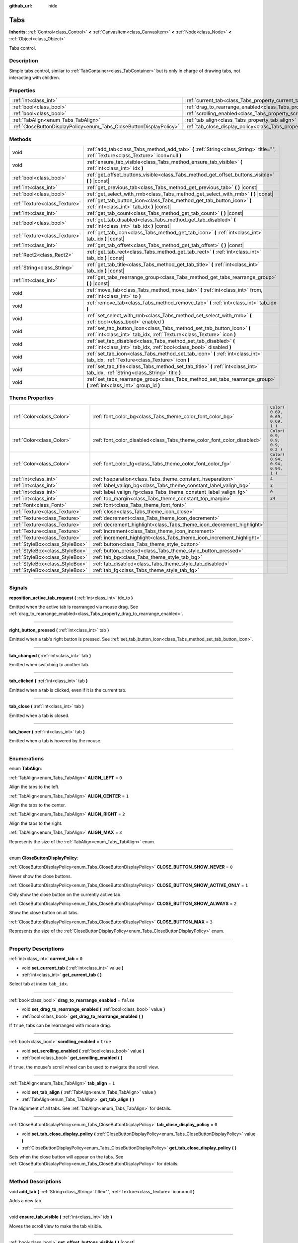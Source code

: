 :github_url: hide

.. DO NOT EDIT THIS FILE!!!
.. Generated automatically from Godot engine sources.
.. Generator: https://github.com/godotengine/godot/tree/3.5/doc/tools/make_rst.py.
.. XML source: https://github.com/godotengine/godot/tree/3.5/doc/classes/Tabs.xml.

.. _class_Tabs:

Tabs
====

**Inherits:** :ref:`Control<class_Control>` **<** :ref:`CanvasItem<class_CanvasItem>` **<** :ref:`Node<class_Node>` **<** :ref:`Object<class_Object>`

Tabs control.

.. rst-class:: classref-introduction-group

Description
-----------

Simple tabs control, similar to :ref:`TabContainer<class_TabContainer>` but is only in charge of drawing tabs, not interacting with children.

.. rst-class:: classref-reftable-group

Properties
----------

.. table::
   :widths: auto

   +---------------------------------------------------------------------+---------------------------------------------------------------------------------+-----------+
   | :ref:`int<class_int>`                                               | :ref:`current_tab<class_Tabs_property_current_tab>`                             | ``0``     |
   +---------------------------------------------------------------------+---------------------------------------------------------------------------------+-----------+
   | :ref:`bool<class_bool>`                                             | :ref:`drag_to_rearrange_enabled<class_Tabs_property_drag_to_rearrange_enabled>` | ``false`` |
   +---------------------------------------------------------------------+---------------------------------------------------------------------------------+-----------+
   | :ref:`bool<class_bool>`                                             | :ref:`scrolling_enabled<class_Tabs_property_scrolling_enabled>`                 | ``true``  |
   +---------------------------------------------------------------------+---------------------------------------------------------------------------------+-----------+
   | :ref:`TabAlign<enum_Tabs_TabAlign>`                                 | :ref:`tab_align<class_Tabs_property_tab_align>`                                 | ``1``     |
   +---------------------------------------------------------------------+---------------------------------------------------------------------------------+-----------+
   | :ref:`CloseButtonDisplayPolicy<enum_Tabs_CloseButtonDisplayPolicy>` | :ref:`tab_close_display_policy<class_Tabs_property_tab_close_display_policy>`   | ``0``     |
   +---------------------------------------------------------------------+---------------------------------------------------------------------------------+-----------+

.. rst-class:: classref-reftable-group

Methods
-------

.. table::
   :widths: auto

   +-------------------------------+-------------------------------------------------------------------------------------------------------------------------------------------------+
   | void                          | :ref:`add_tab<class_Tabs_method_add_tab>` **(** :ref:`String<class_String>` title="", :ref:`Texture<class_Texture>` icon=null **)**             |
   +-------------------------------+-------------------------------------------------------------------------------------------------------------------------------------------------+
   | void                          | :ref:`ensure_tab_visible<class_Tabs_method_ensure_tab_visible>` **(** :ref:`int<class_int>` idx **)**                                           |
   +-------------------------------+-------------------------------------------------------------------------------------------------------------------------------------------------+
   | :ref:`bool<class_bool>`       | :ref:`get_offset_buttons_visible<class_Tabs_method_get_offset_buttons_visible>` **(** **)** |const|                                             |
   +-------------------------------+-------------------------------------------------------------------------------------------------------------------------------------------------+
   | :ref:`int<class_int>`         | :ref:`get_previous_tab<class_Tabs_method_get_previous_tab>` **(** **)** |const|                                                                 |
   +-------------------------------+-------------------------------------------------------------------------------------------------------------------------------------------------+
   | :ref:`bool<class_bool>`       | :ref:`get_select_with_rmb<class_Tabs_method_get_select_with_rmb>` **(** **)** |const|                                                           |
   +-------------------------------+-------------------------------------------------------------------------------------------------------------------------------------------------+
   | :ref:`Texture<class_Texture>` | :ref:`get_tab_button_icon<class_Tabs_method_get_tab_button_icon>` **(** :ref:`int<class_int>` tab_idx **)** |const|                             |
   +-------------------------------+-------------------------------------------------------------------------------------------------------------------------------------------------+
   | :ref:`int<class_int>`         | :ref:`get_tab_count<class_Tabs_method_get_tab_count>` **(** **)** |const|                                                                       |
   +-------------------------------+-------------------------------------------------------------------------------------------------------------------------------------------------+
   | :ref:`bool<class_bool>`       | :ref:`get_tab_disabled<class_Tabs_method_get_tab_disabled>` **(** :ref:`int<class_int>` tab_idx **)** |const|                                   |
   +-------------------------------+-------------------------------------------------------------------------------------------------------------------------------------------------+
   | :ref:`Texture<class_Texture>` | :ref:`get_tab_icon<class_Tabs_method_get_tab_icon>` **(** :ref:`int<class_int>` tab_idx **)** |const|                                           |
   +-------------------------------+-------------------------------------------------------------------------------------------------------------------------------------------------+
   | :ref:`int<class_int>`         | :ref:`get_tab_offset<class_Tabs_method_get_tab_offset>` **(** **)** |const|                                                                     |
   +-------------------------------+-------------------------------------------------------------------------------------------------------------------------------------------------+
   | :ref:`Rect2<class_Rect2>`     | :ref:`get_tab_rect<class_Tabs_method_get_tab_rect>` **(** :ref:`int<class_int>` tab_idx **)** |const|                                           |
   +-------------------------------+-------------------------------------------------------------------------------------------------------------------------------------------------+
   | :ref:`String<class_String>`   | :ref:`get_tab_title<class_Tabs_method_get_tab_title>` **(** :ref:`int<class_int>` tab_idx **)** |const|                                         |
   +-------------------------------+-------------------------------------------------------------------------------------------------------------------------------------------------+
   | :ref:`int<class_int>`         | :ref:`get_tabs_rearrange_group<class_Tabs_method_get_tabs_rearrange_group>` **(** **)** |const|                                                 |
   +-------------------------------+-------------------------------------------------------------------------------------------------------------------------------------------------+
   | void                          | :ref:`move_tab<class_Tabs_method_move_tab>` **(** :ref:`int<class_int>` from, :ref:`int<class_int>` to **)**                                    |
   +-------------------------------+-------------------------------------------------------------------------------------------------------------------------------------------------+
   | void                          | :ref:`remove_tab<class_Tabs_method_remove_tab>` **(** :ref:`int<class_int>` tab_idx **)**                                                       |
   +-------------------------------+-------------------------------------------------------------------------------------------------------------------------------------------------+
   | void                          | :ref:`set_select_with_rmb<class_Tabs_method_set_select_with_rmb>` **(** :ref:`bool<class_bool>` enabled **)**                                   |
   +-------------------------------+-------------------------------------------------------------------------------------------------------------------------------------------------+
   | void                          | :ref:`set_tab_button_icon<class_Tabs_method_set_tab_button_icon>` **(** :ref:`int<class_int>` tab_idx, :ref:`Texture<class_Texture>` icon **)** |
   +-------------------------------+-------------------------------------------------------------------------------------------------------------------------------------------------+
   | void                          | :ref:`set_tab_disabled<class_Tabs_method_set_tab_disabled>` **(** :ref:`int<class_int>` tab_idx, :ref:`bool<class_bool>` disabled **)**         |
   +-------------------------------+-------------------------------------------------------------------------------------------------------------------------------------------------+
   | void                          | :ref:`set_tab_icon<class_Tabs_method_set_tab_icon>` **(** :ref:`int<class_int>` tab_idx, :ref:`Texture<class_Texture>` icon **)**               |
   +-------------------------------+-------------------------------------------------------------------------------------------------------------------------------------------------+
   | void                          | :ref:`set_tab_title<class_Tabs_method_set_tab_title>` **(** :ref:`int<class_int>` tab_idx, :ref:`String<class_String>` title **)**              |
   +-------------------------------+-------------------------------------------------------------------------------------------------------------------------------------------------+
   | void                          | :ref:`set_tabs_rearrange_group<class_Tabs_method_set_tabs_rearrange_group>` **(** :ref:`int<class_int>` group_id **)**                          |
   +-------------------------------+-------------------------------------------------------------------------------------------------------------------------------------------------+

.. rst-class:: classref-reftable-group

Theme Properties
----------------

.. table::
   :widths: auto

   +---------------------------------+------------------------------------------------------------------------+----------------------------------+
   | :ref:`Color<class_Color>`       | :ref:`font_color_bg<class_Tabs_theme_color_font_color_bg>`             | ``Color( 0.69, 0.69, 0.69, 1 )`` |
   +---------------------------------+------------------------------------------------------------------------+----------------------------------+
   | :ref:`Color<class_Color>`       | :ref:`font_color_disabled<class_Tabs_theme_color_font_color_disabled>` | ``Color( 0.9, 0.9, 0.9, 0.2 )``  |
   +---------------------------------+------------------------------------------------------------------------+----------------------------------+
   | :ref:`Color<class_Color>`       | :ref:`font_color_fg<class_Tabs_theme_color_font_color_fg>`             | ``Color( 0.94, 0.94, 0.94, 1 )`` |
   +---------------------------------+------------------------------------------------------------------------+----------------------------------+
   | :ref:`int<class_int>`           | :ref:`hseparation<class_Tabs_theme_constant_hseparation>`              | ``4``                            |
   +---------------------------------+------------------------------------------------------------------------+----------------------------------+
   | :ref:`int<class_int>`           | :ref:`label_valign_bg<class_Tabs_theme_constant_label_valign_bg>`      | ``2``                            |
   +---------------------------------+------------------------------------------------------------------------+----------------------------------+
   | :ref:`int<class_int>`           | :ref:`label_valign_fg<class_Tabs_theme_constant_label_valign_fg>`      | ``0``                            |
   +---------------------------------+------------------------------------------------------------------------+----------------------------------+
   | :ref:`int<class_int>`           | :ref:`top_margin<class_Tabs_theme_constant_top_margin>`                | ``24``                           |
   +---------------------------------+------------------------------------------------------------------------+----------------------------------+
   | :ref:`Font<class_Font>`         | :ref:`font<class_Tabs_theme_font_font>`                                |                                  |
   +---------------------------------+------------------------------------------------------------------------+----------------------------------+
   | :ref:`Texture<class_Texture>`   | :ref:`close<class_Tabs_theme_icon_close>`                              |                                  |
   +---------------------------------+------------------------------------------------------------------------+----------------------------------+
   | :ref:`Texture<class_Texture>`   | :ref:`decrement<class_Tabs_theme_icon_decrement>`                      |                                  |
   +---------------------------------+------------------------------------------------------------------------+----------------------------------+
   | :ref:`Texture<class_Texture>`   | :ref:`decrement_highlight<class_Tabs_theme_icon_decrement_highlight>`  |                                  |
   +---------------------------------+------------------------------------------------------------------------+----------------------------------+
   | :ref:`Texture<class_Texture>`   | :ref:`increment<class_Tabs_theme_icon_increment>`                      |                                  |
   +---------------------------------+------------------------------------------------------------------------+----------------------------------+
   | :ref:`Texture<class_Texture>`   | :ref:`increment_highlight<class_Tabs_theme_icon_increment_highlight>`  |                                  |
   +---------------------------------+------------------------------------------------------------------------+----------------------------------+
   | :ref:`StyleBox<class_StyleBox>` | :ref:`button<class_Tabs_theme_style_button>`                           |                                  |
   +---------------------------------+------------------------------------------------------------------------+----------------------------------+
   | :ref:`StyleBox<class_StyleBox>` | :ref:`button_pressed<class_Tabs_theme_style_button_pressed>`           |                                  |
   +---------------------------------+------------------------------------------------------------------------+----------------------------------+
   | :ref:`StyleBox<class_StyleBox>` | :ref:`tab_bg<class_Tabs_theme_style_tab_bg>`                           |                                  |
   +---------------------------------+------------------------------------------------------------------------+----------------------------------+
   | :ref:`StyleBox<class_StyleBox>` | :ref:`tab_disabled<class_Tabs_theme_style_tab_disabled>`               |                                  |
   +---------------------------------+------------------------------------------------------------------------+----------------------------------+
   | :ref:`StyleBox<class_StyleBox>` | :ref:`tab_fg<class_Tabs_theme_style_tab_fg>`                           |                                  |
   +---------------------------------+------------------------------------------------------------------------+----------------------------------+

.. rst-class:: classref-section-separator

----

.. rst-class:: classref-descriptions-group

Signals
-------

.. _class_Tabs_signal_reposition_active_tab_request:

.. rst-class:: classref-signal

**reposition_active_tab_request** **(** :ref:`int<class_int>` idx_to **)**

Emitted when the active tab is rearranged via mouse drag. See :ref:`drag_to_rearrange_enabled<class_Tabs_property_drag_to_rearrange_enabled>`.

.. rst-class:: classref-item-separator

----

.. _class_Tabs_signal_right_button_pressed:

.. rst-class:: classref-signal

**right_button_pressed** **(** :ref:`int<class_int>` tab **)**

Emitted when a tab's right button is pressed. See :ref:`set_tab_button_icon<class_Tabs_method_set_tab_button_icon>`.

.. rst-class:: classref-item-separator

----

.. _class_Tabs_signal_tab_changed:

.. rst-class:: classref-signal

**tab_changed** **(** :ref:`int<class_int>` tab **)**

Emitted when switching to another tab.

.. rst-class:: classref-item-separator

----

.. _class_Tabs_signal_tab_clicked:

.. rst-class:: classref-signal

**tab_clicked** **(** :ref:`int<class_int>` tab **)**

Emitted when a tab is clicked, even if it is the current tab.

.. rst-class:: classref-item-separator

----

.. _class_Tabs_signal_tab_close:

.. rst-class:: classref-signal

**tab_close** **(** :ref:`int<class_int>` tab **)**

Emitted when a tab is closed.

.. rst-class:: classref-item-separator

----

.. _class_Tabs_signal_tab_hover:

.. rst-class:: classref-signal

**tab_hover** **(** :ref:`int<class_int>` tab **)**

Emitted when a tab is hovered by the mouse.

.. rst-class:: classref-section-separator

----

.. rst-class:: classref-descriptions-group

Enumerations
------------

.. _enum_Tabs_TabAlign:

.. rst-class:: classref-enumeration

enum **TabAlign**:

.. _class_Tabs_constant_ALIGN_LEFT:

.. rst-class:: classref-enumeration-constant

:ref:`TabAlign<enum_Tabs_TabAlign>` **ALIGN_LEFT** = ``0``

Align the tabs to the left.

.. _class_Tabs_constant_ALIGN_CENTER:

.. rst-class:: classref-enumeration-constant

:ref:`TabAlign<enum_Tabs_TabAlign>` **ALIGN_CENTER** = ``1``

Align the tabs to the center.

.. _class_Tabs_constant_ALIGN_RIGHT:

.. rst-class:: classref-enumeration-constant

:ref:`TabAlign<enum_Tabs_TabAlign>` **ALIGN_RIGHT** = ``2``

Align the tabs to the right.

.. _class_Tabs_constant_ALIGN_MAX:

.. rst-class:: classref-enumeration-constant

:ref:`TabAlign<enum_Tabs_TabAlign>` **ALIGN_MAX** = ``3``

Represents the size of the :ref:`TabAlign<enum_Tabs_TabAlign>` enum.

.. rst-class:: classref-item-separator

----

.. _enum_Tabs_CloseButtonDisplayPolicy:

.. rst-class:: classref-enumeration

enum **CloseButtonDisplayPolicy**:

.. _class_Tabs_constant_CLOSE_BUTTON_SHOW_NEVER:

.. rst-class:: classref-enumeration-constant

:ref:`CloseButtonDisplayPolicy<enum_Tabs_CloseButtonDisplayPolicy>` **CLOSE_BUTTON_SHOW_NEVER** = ``0``

Never show the close buttons.

.. _class_Tabs_constant_CLOSE_BUTTON_SHOW_ACTIVE_ONLY:

.. rst-class:: classref-enumeration-constant

:ref:`CloseButtonDisplayPolicy<enum_Tabs_CloseButtonDisplayPolicy>` **CLOSE_BUTTON_SHOW_ACTIVE_ONLY** = ``1``

Only show the close button on the currently active tab.

.. _class_Tabs_constant_CLOSE_BUTTON_SHOW_ALWAYS:

.. rst-class:: classref-enumeration-constant

:ref:`CloseButtonDisplayPolicy<enum_Tabs_CloseButtonDisplayPolicy>` **CLOSE_BUTTON_SHOW_ALWAYS** = ``2``

Show the close button on all tabs.

.. _class_Tabs_constant_CLOSE_BUTTON_MAX:

.. rst-class:: classref-enumeration-constant

:ref:`CloseButtonDisplayPolicy<enum_Tabs_CloseButtonDisplayPolicy>` **CLOSE_BUTTON_MAX** = ``3``

Represents the size of the :ref:`CloseButtonDisplayPolicy<enum_Tabs_CloseButtonDisplayPolicy>` enum.

.. rst-class:: classref-section-separator

----

.. rst-class:: classref-descriptions-group

Property Descriptions
---------------------

.. _class_Tabs_property_current_tab:

.. rst-class:: classref-property

:ref:`int<class_int>` **current_tab** = ``0``

.. rst-class:: classref-property-setget

- void **set_current_tab** **(** :ref:`int<class_int>` value **)**
- :ref:`int<class_int>` **get_current_tab** **(** **)**

Select tab at index ``tab_idx``.

.. rst-class:: classref-item-separator

----

.. _class_Tabs_property_drag_to_rearrange_enabled:

.. rst-class:: classref-property

:ref:`bool<class_bool>` **drag_to_rearrange_enabled** = ``false``

.. rst-class:: classref-property-setget

- void **set_drag_to_rearrange_enabled** **(** :ref:`bool<class_bool>` value **)**
- :ref:`bool<class_bool>` **get_drag_to_rearrange_enabled** **(** **)**

If ``true``, tabs can be rearranged with mouse drag.

.. rst-class:: classref-item-separator

----

.. _class_Tabs_property_scrolling_enabled:

.. rst-class:: classref-property

:ref:`bool<class_bool>` **scrolling_enabled** = ``true``

.. rst-class:: classref-property-setget

- void **set_scrolling_enabled** **(** :ref:`bool<class_bool>` value **)**
- :ref:`bool<class_bool>` **get_scrolling_enabled** **(** **)**

if ``true``, the mouse's scroll wheel can be used to navigate the scroll view.

.. rst-class:: classref-item-separator

----

.. _class_Tabs_property_tab_align:

.. rst-class:: classref-property

:ref:`TabAlign<enum_Tabs_TabAlign>` **tab_align** = ``1``

.. rst-class:: classref-property-setget

- void **set_tab_align** **(** :ref:`TabAlign<enum_Tabs_TabAlign>` value **)**
- :ref:`TabAlign<enum_Tabs_TabAlign>` **get_tab_align** **(** **)**

The alignment of all tabs. See :ref:`TabAlign<enum_Tabs_TabAlign>` for details.

.. rst-class:: classref-item-separator

----

.. _class_Tabs_property_tab_close_display_policy:

.. rst-class:: classref-property

:ref:`CloseButtonDisplayPolicy<enum_Tabs_CloseButtonDisplayPolicy>` **tab_close_display_policy** = ``0``

.. rst-class:: classref-property-setget

- void **set_tab_close_display_policy** **(** :ref:`CloseButtonDisplayPolicy<enum_Tabs_CloseButtonDisplayPolicy>` value **)**
- :ref:`CloseButtonDisplayPolicy<enum_Tabs_CloseButtonDisplayPolicy>` **get_tab_close_display_policy** **(** **)**

Sets when the close button will appear on the tabs. See :ref:`CloseButtonDisplayPolicy<enum_Tabs_CloseButtonDisplayPolicy>` for details.

.. rst-class:: classref-section-separator

----

.. rst-class:: classref-descriptions-group

Method Descriptions
-------------------

.. _class_Tabs_method_add_tab:

.. rst-class:: classref-method

void **add_tab** **(** :ref:`String<class_String>` title="", :ref:`Texture<class_Texture>` icon=null **)**

Adds a new tab.

.. rst-class:: classref-item-separator

----

.. _class_Tabs_method_ensure_tab_visible:

.. rst-class:: classref-method

void **ensure_tab_visible** **(** :ref:`int<class_int>` idx **)**

Moves the scroll view to make the tab visible.

.. rst-class:: classref-item-separator

----

.. _class_Tabs_method_get_offset_buttons_visible:

.. rst-class:: classref-method

:ref:`bool<class_bool>` **get_offset_buttons_visible** **(** **)** |const|

Returns ``true`` if the offset buttons (the ones that appear when there's not enough space for all tabs) are visible.

.. rst-class:: classref-item-separator

----

.. _class_Tabs_method_get_previous_tab:

.. rst-class:: classref-method

:ref:`int<class_int>` **get_previous_tab** **(** **)** |const|

Returns the previously active tab index.

.. rst-class:: classref-item-separator

----

.. _class_Tabs_method_get_select_with_rmb:

.. rst-class:: classref-method

:ref:`bool<class_bool>` **get_select_with_rmb** **(** **)** |const|

Returns ``true`` if select with right mouse button is enabled.

.. rst-class:: classref-item-separator

----

.. _class_Tabs_method_get_tab_button_icon:

.. rst-class:: classref-method

:ref:`Texture<class_Texture>` **get_tab_button_icon** **(** :ref:`int<class_int>` tab_idx **)** |const|

Returns the button icon from the tab at index ``tab_idx``.

.. rst-class:: classref-item-separator

----

.. _class_Tabs_method_get_tab_count:

.. rst-class:: classref-method

:ref:`int<class_int>` **get_tab_count** **(** **)** |const|

Returns the number of tabs.

.. rst-class:: classref-item-separator

----

.. _class_Tabs_method_get_tab_disabled:

.. rst-class:: classref-method

:ref:`bool<class_bool>` **get_tab_disabled** **(** :ref:`int<class_int>` tab_idx **)** |const|

Returns ``true`` if the tab at index ``tab_idx`` is disabled.

.. rst-class:: classref-item-separator

----

.. _class_Tabs_method_get_tab_icon:

.. rst-class:: classref-method

:ref:`Texture<class_Texture>` **get_tab_icon** **(** :ref:`int<class_int>` tab_idx **)** |const|

Returns the :ref:`Texture<class_Texture>` for the tab at index ``tab_idx`` or ``null`` if the tab has no :ref:`Texture<class_Texture>`.

.. rst-class:: classref-item-separator

----

.. _class_Tabs_method_get_tab_offset:

.. rst-class:: classref-method

:ref:`int<class_int>` **get_tab_offset** **(** **)** |const|

Returns the number of hidden tabs offsetted to the left.

.. rst-class:: classref-item-separator

----

.. _class_Tabs_method_get_tab_rect:

.. rst-class:: classref-method

:ref:`Rect2<class_Rect2>` **get_tab_rect** **(** :ref:`int<class_int>` tab_idx **)** |const|

Returns tab :ref:`Rect2<class_Rect2>` with local position and size.

.. rst-class:: classref-item-separator

----

.. _class_Tabs_method_get_tab_title:

.. rst-class:: classref-method

:ref:`String<class_String>` **get_tab_title** **(** :ref:`int<class_int>` tab_idx **)** |const|

Returns the title of the tab at index ``tab_idx``.

.. rst-class:: classref-item-separator

----

.. _class_Tabs_method_get_tabs_rearrange_group:

.. rst-class:: classref-method

:ref:`int<class_int>` **get_tabs_rearrange_group** **(** **)** |const|

Returns the **Tabs**' rearrange group ID.

.. rst-class:: classref-item-separator

----

.. _class_Tabs_method_move_tab:

.. rst-class:: classref-method

void **move_tab** **(** :ref:`int<class_int>` from, :ref:`int<class_int>` to **)**

Moves a tab from ``from`` to ``to``.

.. rst-class:: classref-item-separator

----

.. _class_Tabs_method_remove_tab:

.. rst-class:: classref-method

void **remove_tab** **(** :ref:`int<class_int>` tab_idx **)**

Removes the tab at index ``tab_idx``.

.. rst-class:: classref-item-separator

----

.. _class_Tabs_method_set_select_with_rmb:

.. rst-class:: classref-method

void **set_select_with_rmb** **(** :ref:`bool<class_bool>` enabled **)**

If ``true``, enables selecting a tab with the right mouse button.

.. rst-class:: classref-item-separator

----

.. _class_Tabs_method_set_tab_button_icon:

.. rst-class:: classref-method

void **set_tab_button_icon** **(** :ref:`int<class_int>` tab_idx, :ref:`Texture<class_Texture>` icon **)**

Sets the button icon from the tab at index ``tab_idx``.

.. rst-class:: classref-item-separator

----

.. _class_Tabs_method_set_tab_disabled:

.. rst-class:: classref-method

void **set_tab_disabled** **(** :ref:`int<class_int>` tab_idx, :ref:`bool<class_bool>` disabled **)**

If ``disabled`` is ``true``, disables the tab at index ``tab_idx``, making it non-interactable.

.. rst-class:: classref-item-separator

----

.. _class_Tabs_method_set_tab_icon:

.. rst-class:: classref-method

void **set_tab_icon** **(** :ref:`int<class_int>` tab_idx, :ref:`Texture<class_Texture>` icon **)**

Sets an ``icon`` for the tab at index ``tab_idx``.

.. rst-class:: classref-item-separator

----

.. _class_Tabs_method_set_tab_title:

.. rst-class:: classref-method

void **set_tab_title** **(** :ref:`int<class_int>` tab_idx, :ref:`String<class_String>` title **)**

Sets a ``title`` for the tab at index ``tab_idx``.

.. rst-class:: classref-item-separator

----

.. _class_Tabs_method_set_tabs_rearrange_group:

.. rst-class:: classref-method

void **set_tabs_rearrange_group** **(** :ref:`int<class_int>` group_id **)**

Defines the rearrange group ID. Choose for each **Tabs** the same value to dragging tabs between **Tabs**. Enable drag with :ref:`drag_to_rearrange_enabled<class_Tabs_property_drag_to_rearrange_enabled>`.

.. rst-class:: classref-section-separator

----

.. rst-class:: classref-descriptions-group

Theme Property Descriptions
---------------------------

.. _class_Tabs_theme_color_font_color_bg:

.. rst-class:: classref-themeproperty

:ref:`Color<class_Color>` **font_color_bg** = ``Color( 0.69, 0.69, 0.69, 1 )``

Font color of inactive tabs.

.. rst-class:: classref-item-separator

----

.. _class_Tabs_theme_color_font_color_disabled:

.. rst-class:: classref-themeproperty

:ref:`Color<class_Color>` **font_color_disabled** = ``Color( 0.9, 0.9, 0.9, 0.2 )``

Font color of disabled tabs.

.. rst-class:: classref-item-separator

----

.. _class_Tabs_theme_color_font_color_fg:

.. rst-class:: classref-themeproperty

:ref:`Color<class_Color>` **font_color_fg** = ``Color( 0.94, 0.94, 0.94, 1 )``

Font color of the currently selected tab.

.. rst-class:: classref-item-separator

----

.. _class_Tabs_theme_constant_hseparation:

.. rst-class:: classref-themeproperty

:ref:`int<class_int>` **hseparation** = ``4``

The horizontal separation between the tabs.

.. rst-class:: classref-item-separator

----

.. _class_Tabs_theme_constant_label_valign_bg:

.. rst-class:: classref-themeproperty

:ref:`int<class_int>` **label_valign_bg** = ``2``

.. container:: contribute

	There is currently no description for this theme property. Please help us by :ref:`contributing one <doc_updating_the_class_reference>`!

.. rst-class:: classref-item-separator

----

.. _class_Tabs_theme_constant_label_valign_fg:

.. rst-class:: classref-themeproperty

:ref:`int<class_int>` **label_valign_fg** = ``0``

.. container:: contribute

	There is currently no description for this theme property. Please help us by :ref:`contributing one <doc_updating_the_class_reference>`!

.. rst-class:: classref-item-separator

----

.. _class_Tabs_theme_constant_top_margin:

.. rst-class:: classref-themeproperty

:ref:`int<class_int>` **top_margin** = ``24``

.. container:: contribute

	There is currently no description for this theme property. Please help us by :ref:`contributing one <doc_updating_the_class_reference>`!

.. rst-class:: classref-item-separator

----

.. _class_Tabs_theme_font_font:

.. rst-class:: classref-themeproperty

:ref:`Font<class_Font>` **font**

The font used to draw tab names.

.. rst-class:: classref-item-separator

----

.. _class_Tabs_theme_icon_close:

.. rst-class:: classref-themeproperty

:ref:`Texture<class_Texture>` **close**

The icon for the close button (see :ref:`tab_close_display_policy<class_Tabs_property_tab_close_display_policy>`).

.. rst-class:: classref-item-separator

----

.. _class_Tabs_theme_icon_decrement:

.. rst-class:: classref-themeproperty

:ref:`Texture<class_Texture>` **decrement**

Icon for the left arrow button that appears when there are too many tabs to fit in the container width. When the button is disabled (i.e. the first tab is visible), it appears semi-transparent.

.. rst-class:: classref-item-separator

----

.. _class_Tabs_theme_icon_decrement_highlight:

.. rst-class:: classref-themeproperty

:ref:`Texture<class_Texture>` **decrement_highlight**

Icon for the left arrow button that appears when there are too many tabs to fit in the container width. Used when the button is being hovered with the cursor.

.. rst-class:: classref-item-separator

----

.. _class_Tabs_theme_icon_increment:

.. rst-class:: classref-themeproperty

:ref:`Texture<class_Texture>` **increment**

Icon for the right arrow button that appears when there are too many tabs to fit in the container width. When the button is disabled (i.e. the last tab is visible) it appears semi-transparent.

.. rst-class:: classref-item-separator

----

.. _class_Tabs_theme_icon_increment_highlight:

.. rst-class:: classref-themeproperty

:ref:`Texture<class_Texture>` **increment_highlight**

Icon for the right arrow button that appears when there are too many tabs to fit in the container width. Used when the button is being hovered with the cursor.

.. rst-class:: classref-item-separator

----

.. _class_Tabs_theme_style_button:

.. rst-class:: classref-themeproperty

:ref:`StyleBox<class_StyleBox>` **button**

Background of the close button when it's being hovered with the cursor.

.. rst-class:: classref-item-separator

----

.. _class_Tabs_theme_style_button_pressed:

.. rst-class:: classref-themeproperty

:ref:`StyleBox<class_StyleBox>` **button_pressed**

Background of the close button when it's being pressed.

.. rst-class:: classref-item-separator

----

.. _class_Tabs_theme_style_tab_bg:

.. rst-class:: classref-themeproperty

:ref:`StyleBox<class_StyleBox>` **tab_bg**

The style of an inactive tab.

.. rst-class:: classref-item-separator

----

.. _class_Tabs_theme_style_tab_disabled:

.. rst-class:: classref-themeproperty

:ref:`StyleBox<class_StyleBox>` **tab_disabled**

The style of a disabled tab

.. rst-class:: classref-item-separator

----

.. _class_Tabs_theme_style_tab_fg:

.. rst-class:: classref-themeproperty

:ref:`StyleBox<class_StyleBox>` **tab_fg**

The style of the currently selected tab.

.. |virtual| replace:: :abbr:`virtual (This method should typically be overridden by the user to have any effect.)`
.. |const| replace:: :abbr:`const (This method has no side effects. It doesn't modify any of the instance's member variables.)`
.. |vararg| replace:: :abbr:`vararg (This method accepts any number of arguments after the ones described here.)`
.. |static| replace:: :abbr:`static (This method doesn't need an instance to be called, so it can be called directly using the class name.)`
